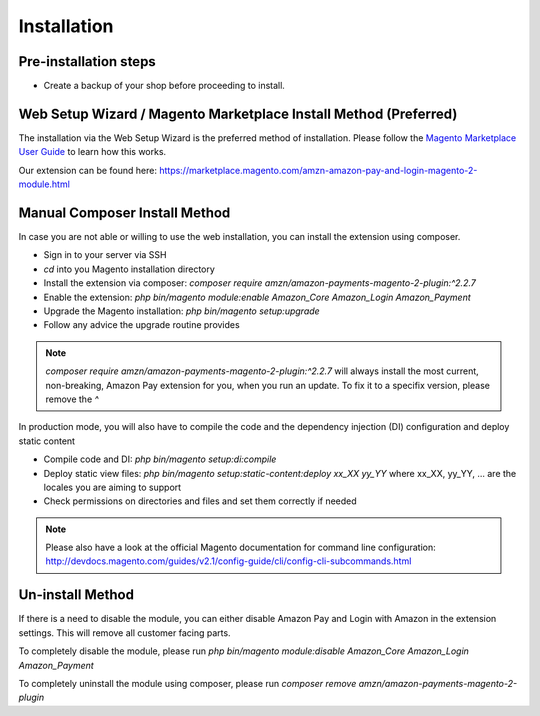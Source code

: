 Installation
============

Pre-installation steps
----------------------
* Create a backup of your shop before proceeding to install.

Web Setup Wizard / Magento Marketplace Install Method (Preferred)
-----------------------------------------------------------------
The installation via the Web Setup Wizard is the preferred method of installation.
Please follow the `Magento Marketplace User Guide`_ to learn how this works.

Our extension can be found here: https://marketplace.magento.com/amzn-amazon-pay-and-login-magento-2-module.html

.. _`Magento Marketplace User Guide`: http://docs.magento.com/marketplace/user_guide/quick-tour/install-extension.html

Manual Composer Install Method
------------------------------
In case you are not able or willing to use the web installation, you can install the extension using composer.

* Sign in to your server via SSH
* `cd` into you Magento installation directory
* Install the extension via composer: `composer require amzn/amazon-payments-magento-2-plugin:^2.2.7`
* Enable the extension: `php bin/magento module:enable Amazon_Core Amazon_Login Amazon_Payment`
* Upgrade the Magento installation: `php bin/magento setup:upgrade`
* Follow any advice the upgrade routine provides

.. note:: `composer require amzn/amazon-payments-magento-2-plugin:^2.2.7` will always install the most current, non-breaking, Amazon Pay extension for you, when you run an update. To fix it to a specifix version, please remove the `^`

In production mode, you will also have to compile the code and the dependency injection (DI) configuration and deploy static content

* Compile code and DI: `php bin/magento setup:di:compile`
* Deploy static view files: `php bin/magento setup:static-content:deploy xx_XX yy_YY` where xx_XX, yy_YY, ... are the locales you are aiming to support
* Check permissions on directories and files and set them correctly if needed

.. note::
   Please also have a look at the official Magento documentation for command line configuration: http://devdocs.magento.com/guides/v2.1/config-guide/cli/config-cli-subcommands.html

Un-install Method
--------------------------
If there is a need to disable the module, you can either disable Amazon Pay and Login with Amazon in the extension settings. This will remove all customer facing parts.

To completely disable the module, please run `php bin/magento module:disable Amazon_Core Amazon_Login Amazon_Payment`

To completely uninstall the module using composer, please run `composer remove amzn/amazon-payments-magento-2-plugin`
